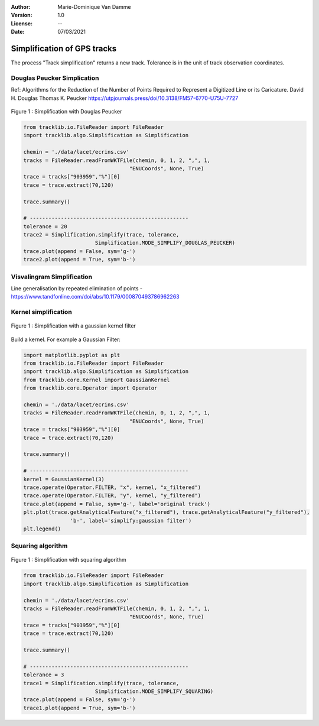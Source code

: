 :Author: Marie-Dominique Van Damme
:Version: 1.0
:License: --
:Date: 07/03/2021


Simplification of GPS tracks
=============================

The process "Track simplification" returns a new track. Tolerance is in the unit of track observation coordinates.


Douglas Peucker Simplication
*****************************

Ref: Algorithms for the Reduction of the Number of Points Required to Represent a Digitized Line or its Caricature. 
David H. Douglas
Thomas K. Peucker
https://utpjournals.press/doi/10.3138/FM57-6770-U75U-7727


.. figure:: ./img/simplify_douglaspeucker.png
   :width: 450px
   :align: center

   Figure 1 : Simplification with Douglas Peucker


.. code-block:: python

  from tracklib.io.FileReader import FileReader
  import tracklib.algo.Simplification as Simplification

  chemin = './data/lacet/ecrins.csv'
  tracks = FileReader.readFromWKTFile(chemin, 0, 1, 2, ",", 1, 
                                    "ENUCoords", None, True)
  trace = tracks["903959","%"][0]
  trace = trace.extract(70,120)

  trace.summary()

  # ---------------------------------------------------
  tolerance = 20
  trace2 = Simplification.simplify(trace, tolerance, 
			 Simplification.MODE_SIMPLIFY_DOUGLAS_PEUCKER)
  trace.plot(append = False, sym='g-')
  trace2.plot(append = True, sym='b-')



Visvalingram Simplification
****************************

Line generalisation by repeated elimination of points - https://www.tandfonline.com/doi/abs/10.1179/000870493786962263




Kernel simplification
**********************

.. figure:: ./img/simplify_gaussian_filter.png
   :width: 450px
   :align: center

   Figure 1 : Simplification with a gaussian kernel filter


Build a kernel. For example a Gaussian Filter:

.. code-block:: python

  import matplotlib.pyplot as plt
  from tracklib.io.FileReader import FileReader
  import tracklib.algo.Simplification as Simplification
  from tracklib.core.Kernel import GaussianKernel
  from tracklib.core.Operator import Operator

  chemin = './data/lacet/ecrins.csv'
  tracks = FileReader.readFromWKTFile(chemin, 0, 1, 2, ",", 1, 
                                    "ENUCoords", None, True)
  trace = tracks["903959","%"][0]
  trace = trace.extract(70,120)

  trace.summary()

  # ---------------------------------------------------
  kernel = GaussianKernel(3)
  trace.operate(Operator.FILTER, "x", kernel, "x_filtered")
  trace.operate(Operator.FILTER, "y", kernel, "y_filtered")
  trace.plot(append = False, sym='g-', label='original track')
  plt.plot(trace.getAnalyticalFeature("x_filtered"), trace.getAnalyticalFeature("y_filtered"), 
		 'b-', label='simplify:gaussian filter')
  plt.legend()


Squaring algorithm
*******************

.. figure:: ./img/simplify_squaring.png
   :width: 450px
   :align: center

   Figure 1 : Simplification with squaring algorithm


.. code-block:: python

  from tracklib.io.FileReader import FileReader
  import tracklib.algo.Simplification as Simplification

  chemin = './data/lacet/ecrins.csv'
  tracks = FileReader.readFromWKTFile(chemin, 0, 1, 2, ",", 1, 
                                    "ENUCoords", None, True)
  trace = tracks["903959","%"][0]
  trace = trace.extract(70,120)

  trace.summary()

  # ---------------------------------------------------
  tolerance = 3
  trace1 = Simplification.simplify(trace, tolerance, 
			 Simplification.MODE_SIMPLIFY_SQUARING)
  trace.plot(append = False, sym='g-')
  trace1.plot(append = True, sym='b-')

